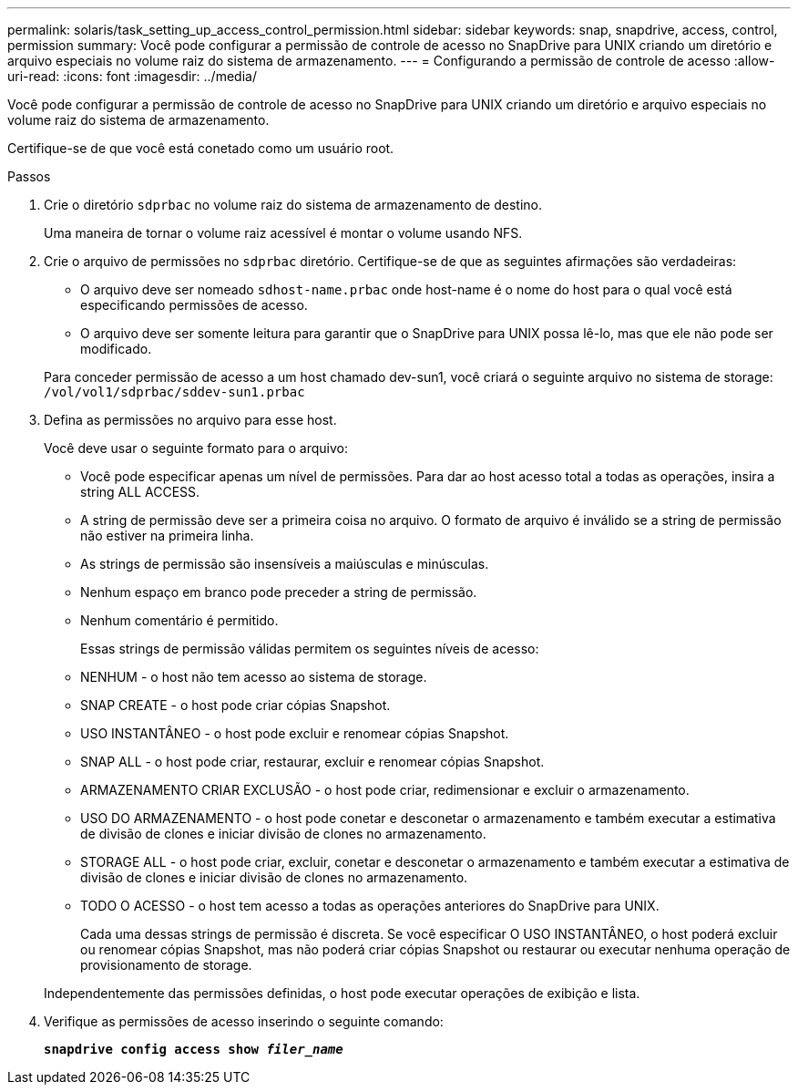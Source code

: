 ---
permalink: solaris/task_setting_up_access_control_permission.html 
sidebar: sidebar 
keywords: snap, snapdrive, access, control, permission 
summary: Você pode configurar a permissão de controle de acesso no SnapDrive para UNIX criando um diretório e arquivo especiais no volume raiz do sistema de armazenamento. 
---
= Configurando a permissão de controle de acesso
:allow-uri-read: 
:icons: font
:imagesdir: ../media/


[role="lead"]
Você pode configurar a permissão de controle de acesso no SnapDrive para UNIX criando um diretório e arquivo especiais no volume raiz do sistema de armazenamento.

Certifique-se de que você está conetado como um usuário root.

.Passos
. Crie o diretório `sdprbac` no volume raiz do sistema de armazenamento de destino.
+
Uma maneira de tornar o volume raiz acessível é montar o volume usando NFS.

. Crie o arquivo de permissões no `sdprbac` diretório. Certifique-se de que as seguintes afirmações são verdadeiras:
+
** O arquivo deve ser nomeado `sdhost-name.prbac` onde host-name é o nome do host para o qual você está especificando permissões de acesso.
** O arquivo deve ser somente leitura para garantir que o SnapDrive para UNIX possa lê-lo, mas que ele não pode ser modificado.


+
Para conceder permissão de acesso a um host chamado dev-sun1, você criará o seguinte arquivo no sistema de storage: `/vol/vol1/sdprbac/sddev-sun1.prbac`

. Defina as permissões no arquivo para esse host.
+
Você deve usar o seguinte formato para o arquivo:

+
** Você pode especificar apenas um nível de permissões. Para dar ao host acesso total a todas as operações, insira a string ALL ACCESS.
** A string de permissão deve ser a primeira coisa no arquivo. O formato de arquivo é inválido se a string de permissão não estiver na primeira linha.
** As strings de permissão são insensíveis a maiúsculas e minúsculas.
** Nenhum espaço em branco pode preceder a string de permissão.
** Nenhum comentário é permitido.
+
Essas strings de permissão válidas permitem os seguintes níveis de acesso:

** NENHUM - o host não tem acesso ao sistema de storage.
** SNAP CREATE - o host pode criar cópias Snapshot.
** USO INSTANTÂNEO - o host pode excluir e renomear cópias Snapshot.
** SNAP ALL - o host pode criar, restaurar, excluir e renomear cópias Snapshot.
** ARMAZENAMENTO CRIAR EXCLUSÃO - o host pode criar, redimensionar e excluir o armazenamento.
** USO DO ARMAZENAMENTO - o host pode conetar e desconetar o armazenamento e também executar a estimativa de divisão de clones e iniciar divisão de clones no armazenamento.
** STORAGE ALL - o host pode criar, excluir, conetar e desconetar o armazenamento e também executar a estimativa de divisão de clones e iniciar divisão de clones no armazenamento.
** TODO O ACESSO - o host tem acesso a todas as operações anteriores do SnapDrive para UNIX.
+
Cada uma dessas strings de permissão é discreta. Se você especificar O USO INSTANTÂNEO, o host poderá excluir ou renomear cópias Snapshot, mas não poderá criar cópias Snapshot ou restaurar ou executar nenhuma operação de provisionamento de storage.

+
Independentemente das permissões definidas, o host pode executar operações de exibição e lista.



. Verifique as permissões de acesso inserindo o seguinte comando:
+
`*snapdrive config access show _filer_name_*`


